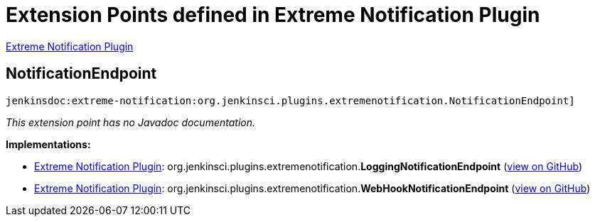 = Extension Points defined in Extreme Notification Plugin

https://plugins.jenkins.io/extreme-notification[Extreme Notification Plugin]

== NotificationEndpoint
`jenkinsdoc:extreme-notification:org.jenkinsci.plugins.extremenotification.NotificationEndpoint]`

_This extension point has no Javadoc documentation._

**Implementations:**

* https://plugins.jenkins.io/extreme-notification[Extreme Notification Plugin]: org.+++<wbr/>+++jenkinsci.+++<wbr/>+++plugins.+++<wbr/>+++extremenotification.+++<wbr/>+++**LoggingNotificationEndpoint** (link:https://github.com/jenkinsci/extreme-notification-plugin/search?q=LoggingNotificationEndpoint&type=Code[view on GitHub])
* https://plugins.jenkins.io/extreme-notification[Extreme Notification Plugin]: org.+++<wbr/>+++jenkinsci.+++<wbr/>+++plugins.+++<wbr/>+++extremenotification.+++<wbr/>+++**WebHookNotificationEndpoint** (link:https://github.com/jenkinsci/extreme-notification-plugin/search?q=WebHookNotificationEndpoint&type=Code[view on GitHub])

